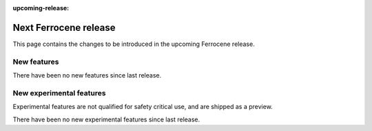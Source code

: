 .. SPDX-License-Identifier: MIT OR Apache-2.0
   SPDX-FileCopyrightText: The Ferrocene Developers

:upcoming-release:

Next Ferrocene release
======================

This page contains the changes to be introduced in the upcoming Ferrocene
release.

New features
------------

There have been no new features since last release.

New experimental features
-------------------------

Experimental features are not qualified for safety critical use, and are
shipped as a preview.

There have been no new experimental features since last release.
